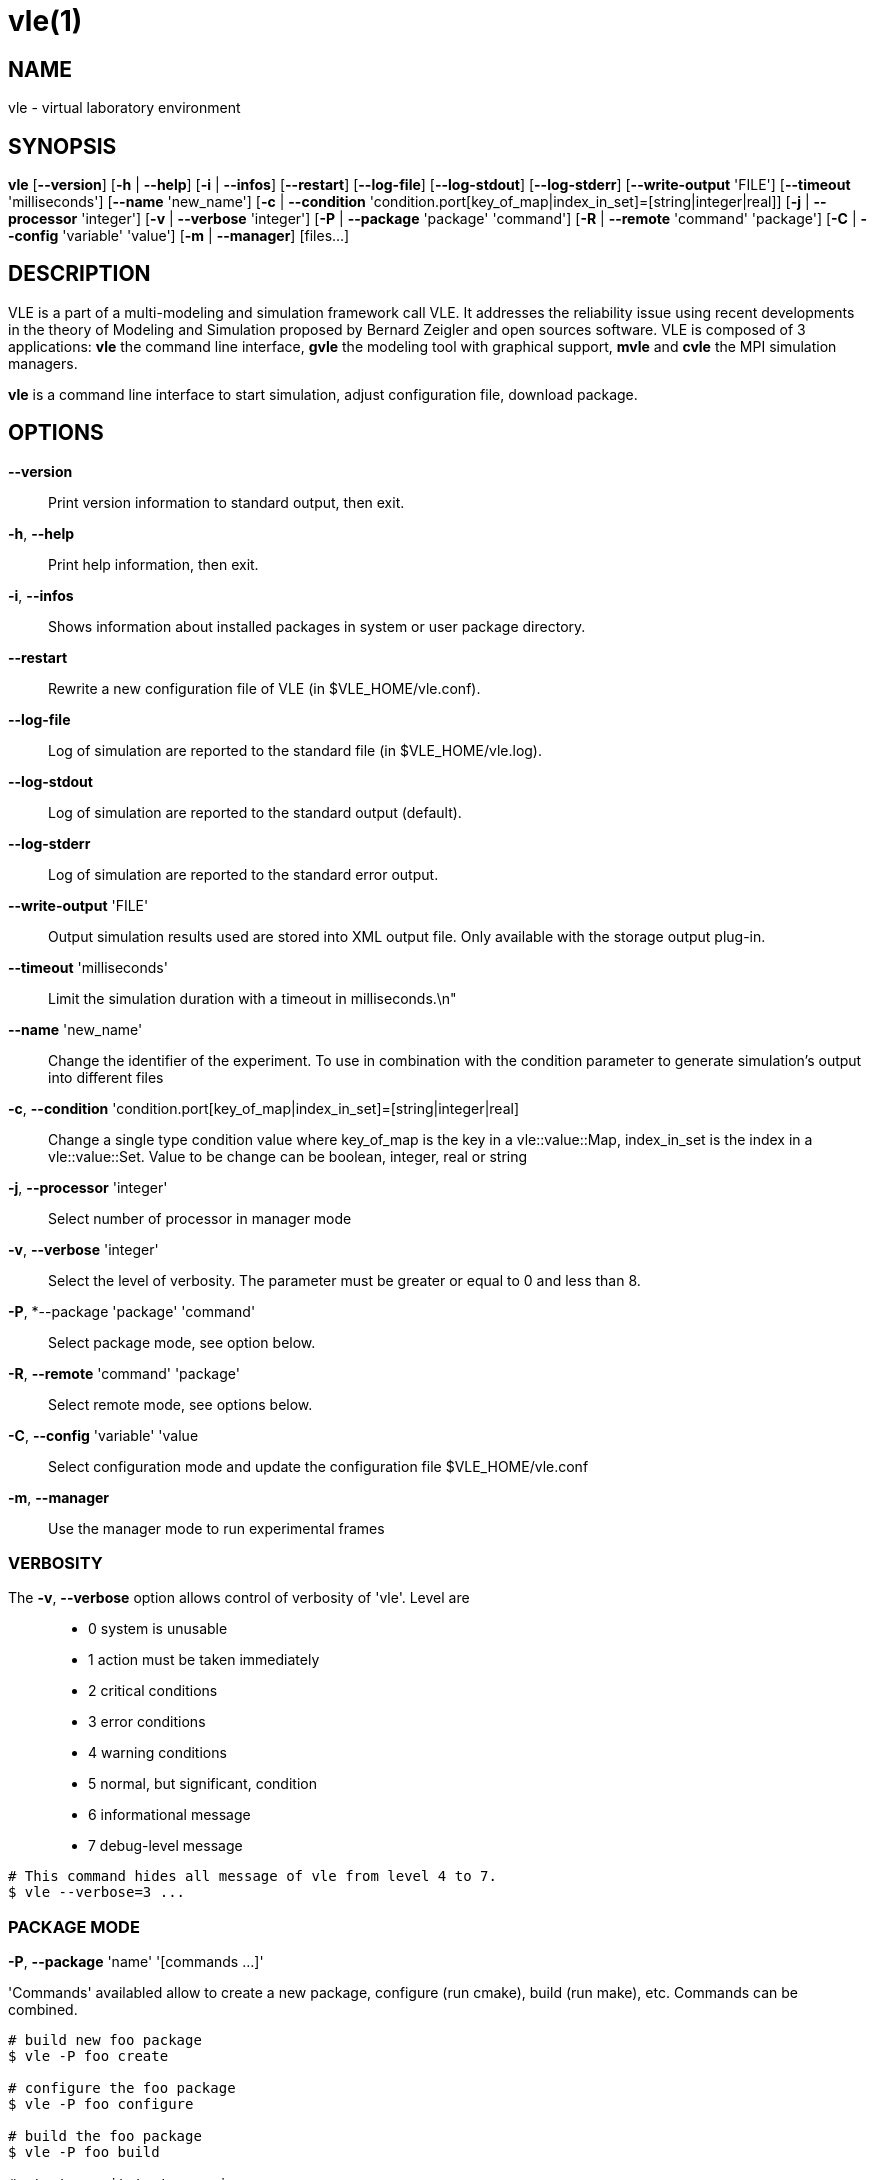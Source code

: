 = vle(1)

== NAME

vle - virtual laboratory environment

== SYNOPSIS

*vle* [*--version*] [*-h* | *--help*] [*-i* | *--infos*] [*--restart*] [*--log-file*] [*--log-stdout*] [*--log-stderr*] [*--write-output* 'FILE'] [*--timeout* 'milliseconds'] [*--name* 'new_name'] [*-c* | *--condition* 'condition.port[key_of_map|index_in_set]=[string|integer|real]] [*-j* | *--processor* 'integer'] [*-v* | *--verbose* 'integer'] [*-P* | *--package* 'package' 'command'] [*-R* | *--remote* 'command' 'package'] [*-C* | *--config* 'variable' 'value'] [*-m* | *--manager*] [files...]

== DESCRIPTION

VLE is a part of a multi-modeling and simulation framework call VLE. It
addresses the reliability issue using recent developments in the theory of
Modeling and Simulation proposed by Bernard Zeigler and open sources software.
VLE is composed of 3 applications: *vle* the command line interface, *gvle*
the modeling tool with graphical support, *mvle* and *cvle* the MPI simulation
managers.

*vle* is a command line interface to start simulation, adjust configuration
file, download package.

== OPTIONS

*--version*::
    Print version information to standard output, then exit.
*-h*, *--help*::
    Print help information, then exit.
*-i*, *--infos*::
    Shows information about installed packages in system or user package directory.
*--restart*::
    Rewrite a new configuration file of VLE (in $VLE_HOME/vle.conf).
*--log-file*::
    Log of simulation are reported to the standard file (in $VLE_HOME/vle.log).
*--log-stdout*::
    Log of simulation are reported to the standard output (default).
*--log-stderr*::
    Log of simulation are reported to the standard error output.
*--write-output* 'FILE'::
    Output simulation results used are stored into XML output file. Only available with the storage output plug-in.
*--timeout* 'milliseconds'::
    Limit the simulation duration with a timeout in milliseconds.\n"
*--name* 'new_name'::
    Change the identifier of the experiment. To use in combination with the condition parameter to generate simulation's output into different files
*-c*, *--condition* 'condition.port[key_of_map|index_in_set]=[string|integer|real]::
    Change a single type condition value where key_of_map is the key in a vle::value::Map, index_in_set is the index in a vle::value::Set. Value to be change can be boolean, integer, real or string
*-j*, *--processor* 'integer'::
    Select number of processor in manager mode
*-v*, *--verbose* 'integer'::
    Select the level of verbosity. The parameter must be greater or equal to 0 and less than 8.
*-P*, *--package 'package' 'command'::
    Select package mode, see option below.
*-R*, *--remote* 'command' 'package'::
    Select remote mode, see options below.
*-C*, *--config* 'variable' 'value::
    Select configuration mode and update the configuration file $VLE_HOME/vle.conf
*-m*, *--manager*::
    Use the manager mode to run experimental frames

=== VERBOSITY

The *-v*, *--verbose* option allows control of verbosity of 'vle'. Level are::
    - 0 system is unusable
    - 1 action must be taken immediately
    - 2 critical conditions
    - 3 error conditions
    - 4 warning conditions
    - 5 normal, but significant, condition
    - 6 informational message
    - 7 debug-level message

....
# This command hides all message of vle from level 4 to 7.
$ vle --verbose=3 ...
....

=== PACKAGE MODE

*-P*, *--package* 'name' '[commands ...]'

'Commands' availabled allow to create a new package, configure (run cmake),
build (run make), etc. Commands can be combined.

....
# build new foo package
$ vle -P foo create

# configure the foo package
$ vle -P foo configure

# build the foo package
$ vle -P foo build

# start a unit test campaign
$ vle -P foo test

# install libs
$ vle -P foo install

# clean up the build directory
$ vle -P foo clean

# delete binary directories
$ vle -P foo rclean

# build packages
$ vle -P foo package

# build all depends of foo package
$ vle -P foo all

# list depends of foo package
$ vle -P foo depends

# list vpz and library package
$ vle -P foo list
....

=== REMOTE MODE

The remote mode permits to search, download and install packages from distant repository.

....
#  update the database
$ vle -R update

# search in database
$ vle -R search expression

# search in local
$ vle -R local_search expression

# install package
$ vle -R install package

# download source package
$ vle -R source package

# show package in database
$ vle -R show package

# show package in local
$ vle -R localshow package
....

=== CONFIG MODE

The config mode changes the configuration file directly from the command line.

....
$ vle -C vle.author me

$ vle -C gvle.editor.font Monospace 10
....

=== MANAGER MODE

The manager mode is an obsolete mode to perform experimental frames using a
*vpz* with multiple values. Make a try with *cvle* and *mvle*. They are
better.

== ENVIRONMENTS

VLE_HOME::
    A path where you push models packages (ie. simulators, streams and modeling plug-ins, vpz files, data, and the outputs of simulation)

== SEE ALSO

*cvle*(1) *mvle*(1) *libvle*(1)

== BUGS

Of course there's no bug in *vle*. But there may be unexpected behaviors.

== AUTHORS

Gauthier Quesnel <gauthier.quesnel@inra.fr> and others.

== COPYRIGHT

Copyright © 2015-2018 INRA http://www.inra.fr

Copyright © 2003-2018 ULCO http://www.univ-littoral.fr

Copyright © 2003-2018 Gauthier Quesnel


== WWW

http://vle-project.org
